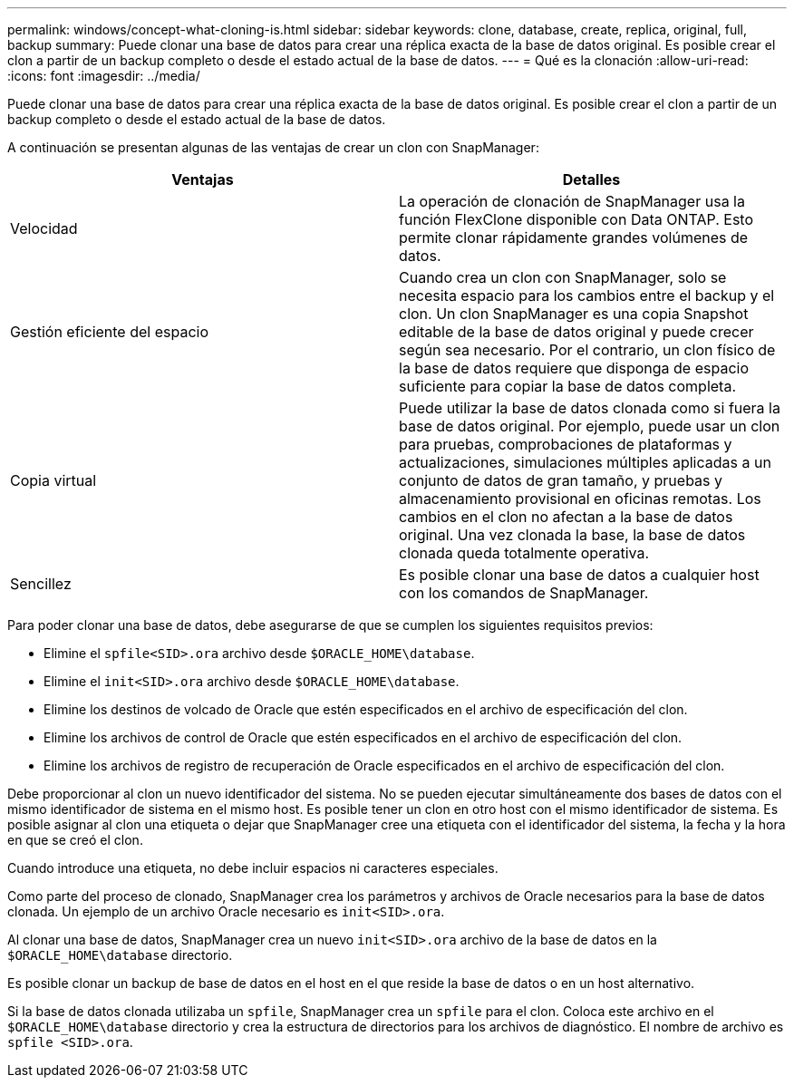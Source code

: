 ---
permalink: windows/concept-what-cloning-is.html 
sidebar: sidebar 
keywords: clone, database, create, replica, original, full, backup 
summary: Puede clonar una base de datos para crear una réplica exacta de la base de datos original. Es posible crear el clon a partir de un backup completo o desde el estado actual de la base de datos. 
---
= Qué es la clonación
:allow-uri-read: 
:icons: font
:imagesdir: ../media/


[role="lead"]
Puede clonar una base de datos para crear una réplica exacta de la base de datos original. Es posible crear el clon a partir de un backup completo o desde el estado actual de la base de datos.

A continuación se presentan algunas de las ventajas de crear un clon con SnapManager:

|===
| Ventajas | Detalles 


 a| 
Velocidad
 a| 
La operación de clonación de SnapManager usa la función FlexClone disponible con Data ONTAP. Esto permite clonar rápidamente grandes volúmenes de datos.



 a| 
Gestión eficiente del espacio
 a| 
Cuando crea un clon con SnapManager, solo se necesita espacio para los cambios entre el backup y el clon. Un clon SnapManager es una copia Snapshot editable de la base de datos original y puede crecer según sea necesario. Por el contrario, un clon físico de la base de datos requiere que disponga de espacio suficiente para copiar la base de datos completa.



 a| 
Copia virtual
 a| 
Puede utilizar la base de datos clonada como si fuera la base de datos original. Por ejemplo, puede usar un clon para pruebas, comprobaciones de plataformas y actualizaciones, simulaciones múltiples aplicadas a un conjunto de datos de gran tamaño, y pruebas y almacenamiento provisional en oficinas remotas. Los cambios en el clon no afectan a la base de datos original. Una vez clonada la base, la base de datos clonada queda totalmente operativa.



 a| 
Sencillez
 a| 
Es posible clonar una base de datos a cualquier host con los comandos de SnapManager.

|===
Para poder clonar una base de datos, debe asegurarse de que se cumplen los siguientes requisitos previos:

* Elimine el `spfile<SID>.ora` archivo desde `$ORACLE_HOME\database`.
* Elimine el `init<SID>.ora` archivo desde `$ORACLE_HOME\database`.
* Elimine los destinos de volcado de Oracle que estén especificados en el archivo de especificación del clon.
* Elimine los archivos de control de Oracle que estén especificados en el archivo de especificación del clon.
* Elimine los archivos de registro de recuperación de Oracle especificados en el archivo de especificación del clon.


Debe proporcionar al clon un nuevo identificador del sistema. No se pueden ejecutar simultáneamente dos bases de datos con el mismo identificador de sistema en el mismo host. Es posible tener un clon en otro host con el mismo identificador de sistema. Es posible asignar al clon una etiqueta o dejar que SnapManager cree una etiqueta con el identificador del sistema, la fecha y la hora en que se creó el clon.

Cuando introduce una etiqueta, no debe incluir espacios ni caracteres especiales.

Como parte del proceso de clonado, SnapManager crea los parámetros y archivos de Oracle necesarios para la base de datos clonada. Un ejemplo de un archivo Oracle necesario es `init<SID>.ora`.

Al clonar una base de datos, SnapManager crea un nuevo `init<SID>.ora` archivo de la base de datos en la `$ORACLE_HOME\database` directorio.

Es posible clonar un backup de base de datos en el host en el que reside la base de datos o en un host alternativo.

Si la base de datos clonada utilizaba un `spfile`, SnapManager crea un `spfile` para el clon. Coloca este archivo en el `$ORACLE_HOME\database` directorio y crea la estructura de directorios para los archivos de diagnóstico. El nombre de archivo es `spfile <SID>.ora`.
